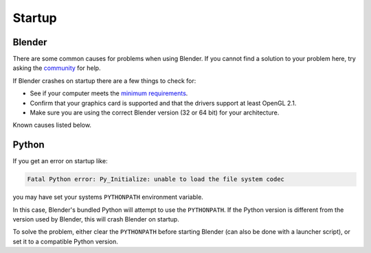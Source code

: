 
*******
Startup
*******

Blender
=======

There are some common causes for problems when using Blender. If you cannot find a solution to your problem here,
try asking the `community <introduction/community>`__ for help.

If Blender crashes on startup there are a few things to check for:

- See if your computer meets the `minimum requirements <https://www.blender.org/download/requirements/>`__.
- Confirm that your graphics card is supported and that the drivers support at least OpenGL 2.1.
- Make sure you are using the correct Blender version (32 or 64 bit) for your architecture.

Known causes listed below.


Python
======

If you get an error on startup like:

.. code-block:: python

   Fatal Python error: Py_Initialize: unable to load the file system codec

you may have set your systems ``PYTHONPATH`` environment variable.

In this case, Blender's bundled Python will attempt to use the ``PYTHONPATH``.
If the Python version is different from the version used by Blender, this will crash Blender on startup.

To solve the problem, either clear the ``PYTHONPATH`` before starting Blender
(can also be done with a launcher script),
or set it to a compatible Python version.

